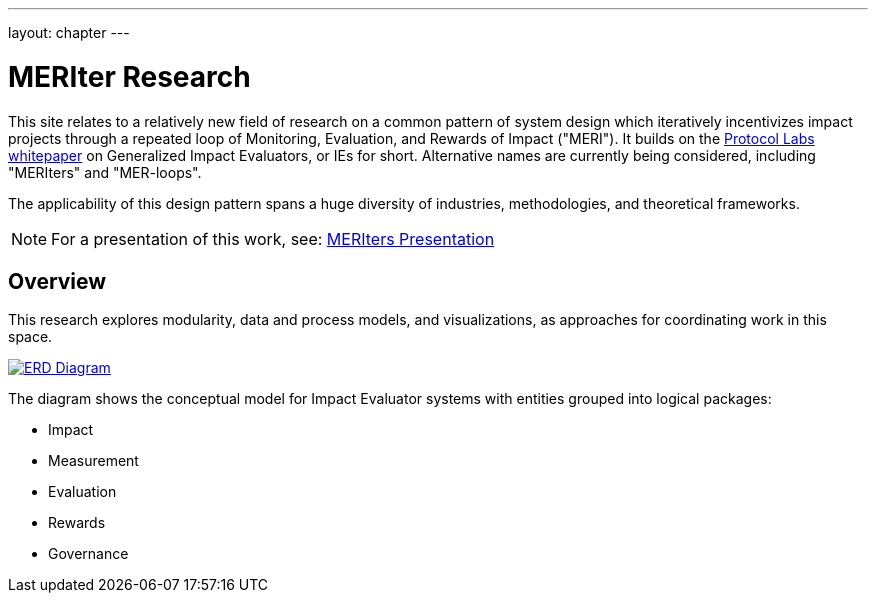 ---
layout: chapter
---

= MERIter Research

This site relates to a relatively new field of research on a common
pattern of system design which iteratively incentivizes impact
projects through a repeated loop of Monitoring, Evaluation, and
Rewards of Impact ("MERI").  It builds on the
https://research.protocol.ai/publications/generalized-impact-evaluators/[Protocol
Labs whitepaper^] on Generalized Impact Evaluators, or IEs for short.
Alternative names are currently being considered, including "MERIters"
and "MER-loops".

The applicability of this design pattern spans a huge diversity of industries,
methodologies, and theoretical frameworks.

[NOTE]
====
For a presentation of this work, see: https://docs.google.com/presentation/d/14MPNwTc6fiNWDA1AL22YNVaWUjbF9n5aOgt4DGjUPFY/edit?usp=sharing[MERIters Presentation^]
====

== Overview

This research explores modularity, data and process models, and
visualizations, as approaches for coordinating work in this space.

image::diagrams/ERD.svg[ERD Diagram,align="center",link=diagrams/ERD.svg]

The diagram shows the conceptual model for Impact Evaluator systems
with entities grouped into logical packages:

* Impact
* Measurement
* Evaluation
* Rewards
* Governance
